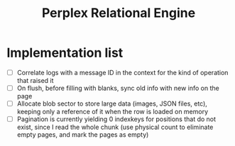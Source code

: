 #+TITLE: Perplex Relational Engine

* Implementation list

- [ ] Correlate logs with a message ID in the context for the kind of operation that raised it
- [ ] On flush, before filling with blanks, sync old info with new info on the page
- [ ] Allocate blob sector to store large data (images, JSON files, etc), keeping only a reference of it when the row is loaded on memory
- [ ] Pagination is currently yielding 0 indexkeys for positions that do not exist, since I read the whole chunk (use physical count to eliminate empty pages, and mark the pages as empty)

